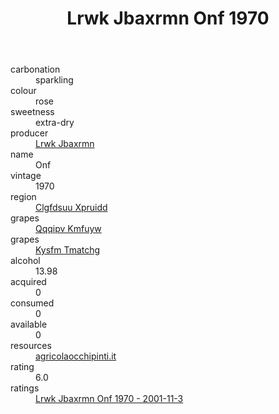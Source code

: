 :PROPERTIES:
:ID:                     0b900cf8-eb94-4004-bc4d-ef53cafd539e
:END:
#+TITLE: Lrwk Jbaxrmn Onf 1970

- carbonation :: sparkling
- colour :: rose
- sweetness :: extra-dry
- producer :: [[id:a9621b95-966c-4319-8256-6168df5411b3][Lrwk Jbaxrmn]]
- name :: Onf
- vintage :: 1970
- region :: [[id:a4524dba-3944-47dd-9596-fdc65d48dd10][Clgfdsuu Xpruidd]]
- grapes :: [[id:ce291a16-d3e3-4157-8384-df4ed6982d90][Qqqipv Kmfuyw]]
- grapes :: [[id:7a9e9341-93e3-4ed9-9ea8-38cd8b5793b3][Kysfm Tmatchg]]
- alcohol :: 13.98
- acquired :: 0
- consumed :: 0
- available :: 0
- resources :: [[http://www.agricolaocchipinti.it/it/vinicontrada][agricolaocchipinti.it]]
- rating :: 6.0
- ratings :: [[id:7b79f517-63b7-4ab7-ad43-939f5a3e6c38][Lrwk Jbaxrmn Onf 1970 - 2001-11-3]]


